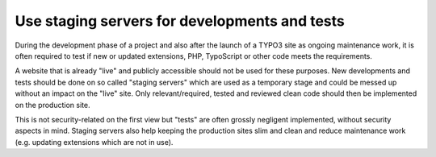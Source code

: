 ﻿

.. ==================================================
.. FOR YOUR INFORMATION
.. --------------------------------------------------
.. -*- coding: utf-8 -*- with BOM.

.. ==================================================
.. DEFINE SOME TEXTROLES
.. --------------------------------------------------
.. role::   underline
.. role::   typoscript(code)
.. role::   ts(typoscript)
   :class:  typoscript
.. role::   php(code)


Use staging servers for developments and tests
^^^^^^^^^^^^^^^^^^^^^^^^^^^^^^^^^^^^^^^^^^^^^^

During the development phase of a project and also after the launch of
a TYPO3 site as ongoing maintenance work, it is often required to test
if new or updated extensions, PHP, TypoScript or other code meets the
requirements.

A website that is already "live" and publicly accessible should not be
used for these purposes. New developments and tests should be done on
so called "staging servers" which are used as a temporary stage and
could be messed up without an impact on the "live" site. Only
relevant/required, tested and reviewed clean code should then be
implemented on the production site.

This is not security-related on the first view but "tests" are often
grossly negligent implemented, without security aspects in mind.
Staging servers also help keeping the production sites slim and clean
and reduce maintenance work (e.g. updating extensions which are not in
use).

